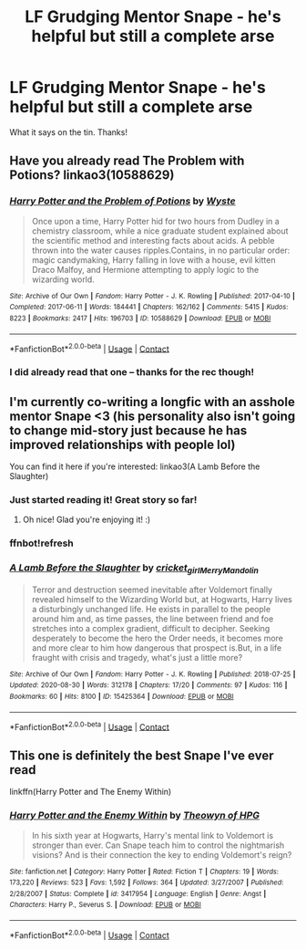 #+TITLE: LF Grudging Mentor Snape - he's helpful but still a complete arse

* LF Grudging Mentor Snape - he's helpful but still a complete arse
:PROPERTIES:
:Author: Flye_Autumne
:Score: 3
:DateUnix: 1607289579.0
:DateShort: 2020-Dec-07
:FlairText: Request
:END:
What it says on the tin. Thanks!


** Have you already read The Problem with Potions? linkao3(10588629)
:PROPERTIES:
:Author: floramarche
:Score: 4
:DateUnix: 1607294331.0
:DateShort: 2020-Dec-07
:END:

*** [[https://archiveofourown.org/works/10588629][*/Harry Potter and the Problem of Potions/*]] by [[https://www.archiveofourown.org/users/Wyste/pseuds/Wyste][/Wyste/]]

#+begin_quote
  Once upon a time, Harry Potter hid for two hours from Dudley in a chemistry classroom, while a nice graduate student explained about the scientific method and interesting facts about acids. A pebble thrown into the water causes ripples.Contains, in no particular order: magic candymaking, Harry falling in love with a house, evil kitten Draco Malfoy, and Hermione attempting to apply logic to the wizarding world.
#+end_quote

^{/Site/:} ^{Archive} ^{of} ^{Our} ^{Own} ^{*|*} ^{/Fandom/:} ^{Harry} ^{Potter} ^{-} ^{J.} ^{K.} ^{Rowling} ^{*|*} ^{/Published/:} ^{2017-04-10} ^{*|*} ^{/Completed/:} ^{2017-06-11} ^{*|*} ^{/Words/:} ^{184441} ^{*|*} ^{/Chapters/:} ^{162/162} ^{*|*} ^{/Comments/:} ^{5415} ^{*|*} ^{/Kudos/:} ^{8223} ^{*|*} ^{/Bookmarks/:} ^{2417} ^{*|*} ^{/Hits/:} ^{196703} ^{*|*} ^{/ID/:} ^{10588629} ^{*|*} ^{/Download/:} ^{[[https://archiveofourown.org/downloads/10588629/Harry%20Potter%20and%20the.epub?updated_at=1605615445][EPUB]]} ^{or} ^{[[https://archiveofourown.org/downloads/10588629/Harry%20Potter%20and%20the.mobi?updated_at=1605615445][MOBI]]}

--------------

*FanfictionBot*^{2.0.0-beta} | [[https://github.com/FanfictionBot/reddit-ffn-bot/wiki/Usage][Usage]] | [[https://www.reddit.com/message/compose?to=tusing][Contact]]
:PROPERTIES:
:Author: FanfictionBot
:Score: 1
:DateUnix: 1607294347.0
:DateShort: 2020-Dec-07
:END:


*** I did already read that one -- thanks for the rec though!
:PROPERTIES:
:Author: Flye_Autumne
:Score: 1
:DateUnix: 1607303713.0
:DateShort: 2020-Dec-07
:END:


** I'm currently co-writing a longfic with an asshole mentor Snape <3 (his personality also isn't going to change mid-story just because he has improved relationships with people lol)

You can find it here if you're interested: linkao3(A Lamb Before the Slaughter)
:PROPERTIES:
:Author: TheMerryMandolin
:Score: 3
:DateUnix: 1607363175.0
:DateShort: 2020-Dec-07
:END:

*** Just started reading it! Great story so far!
:PROPERTIES:
:Author: RoyalCatniss
:Score: 2
:DateUnix: 1617489698.0
:DateShort: 2021-Apr-04
:END:

**** Oh nice! Glad you're enjoying it! :)
:PROPERTIES:
:Author: TheMerryMandolin
:Score: 1
:DateUnix: 1617833681.0
:DateShort: 2021-Apr-08
:END:


*** ffnbot!refresh
:PROPERTIES:
:Author: TheMerryMandolin
:Score: 1
:DateUnix: 1607444370.0
:DateShort: 2020-Dec-08
:END:


*** [[https://archiveofourown.org/works/15425364][*/A Lamb Before the Slaughter/*]] by [[https://www.archiveofourown.org/users/cricket_girl/pseuds/cricket_girl/users/MerryMandolin/pseuds/MerryMandolin][/cricket_girlMerryMandolin/]]

#+begin_quote
  Terror and destruction seemed inevitable after Voldemort finally revealed himself to the Wizarding World but, at Hogwarts, Harry lives a disturbingly unchanged life. He exists in parallel to the people around him and, as time passes, the line between friend and foe stretches into a complex gradient, difficult to decipher. Seeking desperately to become the hero the Order needs, it becomes more and more clear to him how dangerous that prospect is.But, in a life fraught with crisis and tragedy, what's just a little more?
#+end_quote

^{/Site/:} ^{Archive} ^{of} ^{Our} ^{Own} ^{*|*} ^{/Fandom/:} ^{Harry} ^{Potter} ^{-} ^{J.} ^{K.} ^{Rowling} ^{*|*} ^{/Published/:} ^{2018-07-25} ^{*|*} ^{/Updated/:} ^{2020-08-30} ^{*|*} ^{/Words/:} ^{312178} ^{*|*} ^{/Chapters/:} ^{17/20} ^{*|*} ^{/Comments/:} ^{97} ^{*|*} ^{/Kudos/:} ^{116} ^{*|*} ^{/Bookmarks/:} ^{60} ^{*|*} ^{/Hits/:} ^{8100} ^{*|*} ^{/ID/:} ^{15425364} ^{*|*} ^{/Download/:} ^{[[https://archiveofourown.org/downloads/15425364/A%20Lamb%20Before%20the.epub?updated_at=1605900827][EPUB]]} ^{or} ^{[[https://archiveofourown.org/downloads/15425364/A%20Lamb%20Before%20the.mobi?updated_at=1605900827][MOBI]]}

--------------

*FanfictionBot*^{2.0.0-beta} | [[https://github.com/FanfictionBot/reddit-ffn-bot/wiki/Usage][Usage]] | [[https://www.reddit.com/message/compose?to=tusing][Contact]]
:PROPERTIES:
:Author: FanfictionBot
:Score: 1
:DateUnix: 1607444390.0
:DateShort: 2020-Dec-08
:END:


** This one is definitely the best Snape I've ever read

linkffn(Harry Potter and The Enemy Within)
:PROPERTIES:
:Author: IreneC29
:Score: 1
:DateUnix: 1607341692.0
:DateShort: 2020-Dec-07
:END:

*** [[https://www.fanfiction.net/s/3417954/1/][*/Harry Potter and the Enemy Within/*]] by [[https://www.fanfiction.net/u/633246/Theowyn-of-HPG][/Theowyn of HPG/]]

#+begin_quote
  In his sixth year at Hogwarts, Harry's mental link to Voldemort is stronger than ever. Can Snape teach him to control the nightmarish visions? And is their connection the key to ending Voldemort's reign?
#+end_quote

^{/Site/:} ^{fanfiction.net} ^{*|*} ^{/Category/:} ^{Harry} ^{Potter} ^{*|*} ^{/Rated/:} ^{Fiction} ^{T} ^{*|*} ^{/Chapters/:} ^{19} ^{*|*} ^{/Words/:} ^{173,220} ^{*|*} ^{/Reviews/:} ^{523} ^{*|*} ^{/Favs/:} ^{1,592} ^{*|*} ^{/Follows/:} ^{364} ^{*|*} ^{/Updated/:} ^{3/27/2007} ^{*|*} ^{/Published/:} ^{2/28/2007} ^{*|*} ^{/Status/:} ^{Complete} ^{*|*} ^{/id/:} ^{3417954} ^{*|*} ^{/Language/:} ^{English} ^{*|*} ^{/Genre/:} ^{Angst} ^{*|*} ^{/Characters/:} ^{Harry} ^{P.,} ^{Severus} ^{S.} ^{*|*} ^{/Download/:} ^{[[http://www.ff2ebook.com/old/ffn-bot/index.php?id=3417954&source=ff&filetype=epub][EPUB]]} ^{or} ^{[[http://www.ff2ebook.com/old/ffn-bot/index.php?id=3417954&source=ff&filetype=mobi][MOBI]]}

--------------

*FanfictionBot*^{2.0.0-beta} | [[https://github.com/FanfictionBot/reddit-ffn-bot/wiki/Usage][Usage]] | [[https://www.reddit.com/message/compose?to=tusing][Contact]]
:PROPERTIES:
:Author: FanfictionBot
:Score: 1
:DateUnix: 1607341713.0
:DateShort: 2020-Dec-07
:END:
